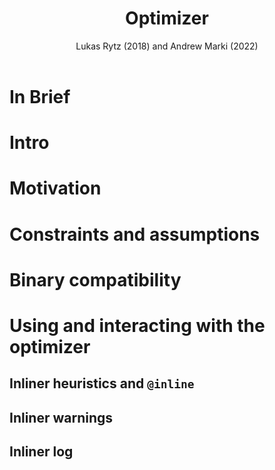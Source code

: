 #+TITLE: Optimizer
#+AUTHOR: Lukas Rytz (2018) and Andrew Marki (2022)
#+CONTRIBUTORS: som-snytt
#+STARTUP: overview
#+STARTUP: entitiespretty

* In Brief
* Intro
* Motivation
* Constraints and assumptions
* Binary compatibility
* Using and interacting with the optimizer
** Inliner heuristics and ~@inline~
** Inliner warnings
** Inliner log
